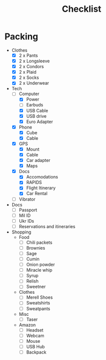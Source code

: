 #+TITLE:Checklist

* Packing
  - Clothes
    - [X] 2 x Pants
    - [X] 2 x Longsleeve
    - [X] 2 x Condors
    - [X] 2 x Plaid
    - [X] 2 x Socks
    - [X] 2 x Underwear

  - Tech
    - [-] Computer
      - [X] Power
      - [ ] Earbuds
      - [X] USB Cable
      - [X] USB drive
      - [X] Euro Adapter

    - [X] Phone
      - [X] Cube
      - [X] Cable

    - [X] GPS
      - [X] Mount
      - [X] Cable
      - [X] Car adapter
      - [X] Maps
        
    - [X] Docs
      - [X] Accomodations
      - [X] RAPIDS
      - [X] Flight Itinerary
      - [X] Car Rental

    - [ ] Vibrator

  - Docs
    - [ ] Passport
    - [ ] Mil ID
    - [ ] Ukr IDs
    - [ ] Reservations and itineraries

  - Shopping
    - Food
      - [ ] Chili packets
      - [ ] Brownies
      - [ ] Sage
      - [ ] Cumin
      - [ ] Onion powder
      - [ ] Miracle whip
      - [ ] Syrup
      - [ ] Relish
      - [ ] Sweetner

    - Clothes
      - [ ] Merell Shoes
      - [ ] Sweatshirts
      - [ ] Sweatpants

    - Misc
      - [ ] Taser

    - Amazon
      - [ ] Headset
      - [ ] Webcam
      - [ ] Mouse
      - [ ] USB Hub
      - [ ] Backpack



